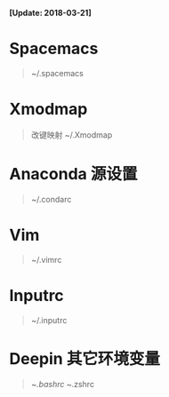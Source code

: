 *[Update: 2018-03-21]*

* Spacemacs
  #+BEGIN_QUOTE
    ~/.spacemacs
  #+END_QUOTE

* Xmodmap 
  #+BEGIN_QUOTE
    改键映射
    ~/.Xmodmap
  #+END_QUOTE

* Anaconda 源设置
 #+BEGIN_QUOTE
  ~/.condarc
 #+END_QUOTE 

* Vim
  #+BEGIN_QUOTE
    ~/.vimrc
  #+END_QUOTE

* Inputrc
  #+BEGIN_QUOTE
    ~/.inputrc
  #+END_QUOTE

* Deepin 其它环境变量
  #+BEGIN_QUOTE
    ~/.bashrc
    ~/.zshrc
  #+END_QUOTE
